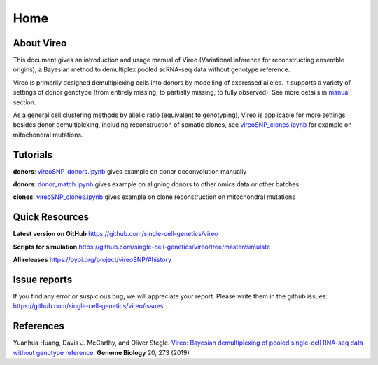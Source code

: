 ====
Home
====

.. :Author: Yuanhua Huang
.. :Version: 0.2.0
.. :Last viewed: Jun 30, 2019

About Vireo
===========

This document gives an introduction and usage manual of Vireo (Variational 
inference for reconstructing ensemble origins), a Bayesian method to demultiplex
pooled scRNA-seq data without genotype reference.

Vireo is primarily designed demultiplexing cells into donors by modelling of
expressed alleles. It supports a variety of settings of donor genotype (from
entirely missing, to partially missing, to fully observed). See more details in
`manual`_ section.

As a general cell clustering methods by allelic ratio (equivalent to genotyping),
Vireo is applicable for more settings besides donor demultiplexing, including
reconstruction of somatic clones, see `vireoSNP_clones.ipynb`_ for example on 
mitochondral mutations.

.. _manual: https://vireosnp.readthedocs.io/en/latest/manual.html


Tutorials
=========
**donors**: `vireoSNP_donors.ipynb`_ gives example on donor deconvolution 
manually

**donors**: `donor_match.ipynb`_ gives example on aligning donors to other
omics data or other batches

**clones**: `vireoSNP_clones.ipynb`_ gives example on clone reconstruction on 
mitochondral mutations

.. _donor_match.ipynb: https://github.com/single-cell-genetics/vireo/blob/master/examples/donor_match.ipynb
.. _vireoSNP_donors.ipynb: https://github.com/single-cell-genetics/vireo/blob/master/examples/vireoSNP_donors.ipynb
.. _vireoSNP_clones.ipynb: https://github.com/single-cell-genetics/vireo/blob/master/examples/vireoSNP_clones.ipynb



Quick Resources
===============

**Latest version on GitHub**
https://github.com/single-cell-genetics/vireo

**Scripts for simulation**
https://github.com/single-cell-genetics/vireo/tree/master/simulate

**All releases**
https://pypi.org/project/vireoSNP/#history


Issue reports
=============
If you find any error or suspicious bug, we will appreciate your report.
Please write them in the github issues: 
https://github.com/single-cell-genetics/vireo/issues


References
==========

Yuanhua Huang, Davis J. McCarthy, and Oliver Stegle. `Vireo: Bayesian 
demultiplexing of pooled single-cell RNA-seq data without genotype reference 
<https://genomebiology.biomedcentral.com/articles/10.1186/s13059-019-1865-2>`_. 
\ **Genome Biology** \ 20, 273 (2019)

